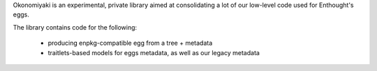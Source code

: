 Okonomiyaki is an experimental, private library aimed at consolidating a lot of
our low-level code used for Enthought's eggs.

The library contains code for the following:

        - producing enpkg-compatible egg from a tree + metadata
        - traitlets-based models for eggs metadata, as well as our legacy
          metadata
